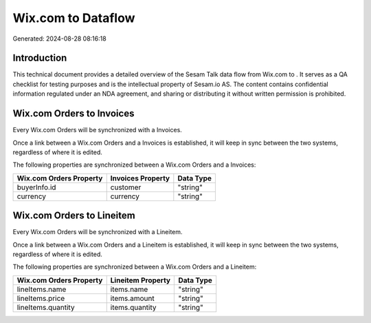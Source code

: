 ====================
Wix.com to  Dataflow
====================

Generated: 2024-08-28 08:16:18

Introduction
------------

This technical document provides a detailed overview of the Sesam Talk data flow from Wix.com to . It serves as a QA checklist for testing purposes and is the intellectual property of Sesam.io AS. The content contains confidential information regulated under an NDA agreement, and sharing or distributing it without written permission is prohibited.

Wix.com Orders to  Invoices
---------------------------
Every Wix.com Orders will be synchronized with a  Invoices.

Once a link between a Wix.com Orders and a  Invoices is established, it will keep in sync between the two systems, regardless of where it is edited.

The following properties are synchronized between a Wix.com Orders and a  Invoices:

.. list-table::
   :header-rows: 1

   * - Wix.com Orders Property
     -  Invoices Property
     -  Data Type
   * - buyerInfo.id
     - customer
     - "string"
   * - currency
     - currency
     - "string"


Wix.com Orders to  Lineitem
---------------------------
Every Wix.com Orders will be synchronized with a  Lineitem.

Once a link between a Wix.com Orders and a  Lineitem is established, it will keep in sync between the two systems, regardless of where it is edited.

The following properties are synchronized between a Wix.com Orders and a  Lineitem:

.. list-table::
   :header-rows: 1

   * - Wix.com Orders Property
     -  Lineitem Property
     -  Data Type
   * - lineItems.name
     - items.name
     - "string"
   * - lineItems.price
     - items.amount
     - "string"
   * - lineItems.quantity
     - items.quantity
     - "string"

